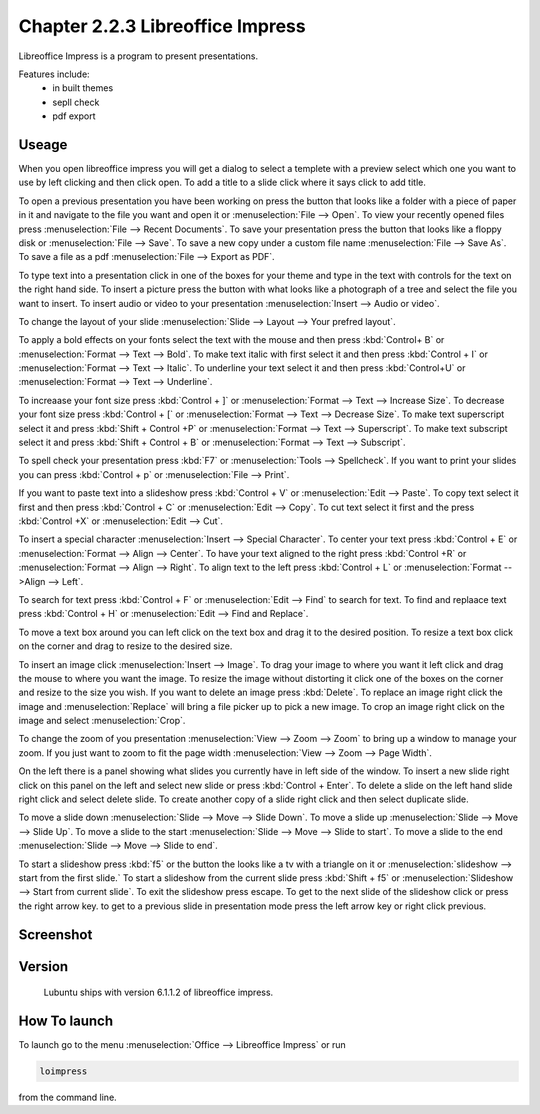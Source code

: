 Chapter 2.2.3 Libreoffice Impress
=================================

Libreoffice Impress is a program to present presentations. 

Features include:
 - in built themes
 - sepll check
 - pdf export

Useage
------
When you open libreoffice impress you will get a dialog to select a templete with a preview select which one you want to use by left clicking and then click open. To add a title to a slide click where it says click to add title. 

To open a previous presentation you have been working on press the button that looks like a folder with a piece of paper in it and navigate to the file you want and open it or :menuselection:`File --> Open`. To view your recently opened files press :menuselection:`File --> Recent Documents`. To save your presentation press the button that looks like a floppy disk or :menuselection:`File --> Save`. To save a new copy under a custom file name :menuselection:`File --> Save As`. To save a file as a pdf :menuselection:`File --> Export as PDF`.  

To type text into a presentation click in one of the boxes for your theme and type in the text with controls for the text on the right hand side. To insert a picture press the button with what looks like a photograph of a tree and select the file you want to insert. To insert audio or video to your presentation :menuselection:`Insert --> Audio or video`.

To change the layout of your slide :menuselection:`Slide --> Layout --> Your prefred layout`.

To apply a bold effects on your fonts select the text with the mouse and then press :kbd:`Control+ B` or :menuselection:`Format --> Text --> Bold`. To make text italic with first select it and then press :kbd:`Control + I` or :menuselection:`Format --> Text --> Italic`. To underline your text select it and then press :kbd:`Control+U` or :menuselection:`Format --> Text --> Underline`. 

To increaase your font size press :kbd:`Control + ]` or :menuselection:`Format --> Text --> Increase Size`. To decrease your font size press :kbd:`Control + [` or :menuselection:`Format --> Text --> Decrease Size`. To make text superscript select it and press :kbd:`Shift + Control +P` or :menuselection:`Format --> Text --> Superscript`. To make text subscript select it and press :kbd:`Shift + Control + B` or :menuselection:`Format --> Text --> Subscript`.

To spell check your presentation press :kbd:`F7` or :menuselection:`Tools --> Spellcheck`. If you want to print your slides you can press :kbd:`Control + p` or :menuselection:`File --> Print`. 

If you want to paste text into a slideshow press :kbd:`Control + V` or :menuselection:`Edit --> Paste`. To copy text select it first and then press :kbd:`Control + C` or :menuselection:`Edit --> Copy`. To cut text select it first and the press :kbd:`Control +X` or :menuselection:`Edit --> Cut`.

To insert a special character :menuselection:`Insert --> Special Character`. To center your text press :kbd:`Control + E` or :menuselection:`Format --> Align --> Center`. To have your text aligned to the right press :kbd:`Control +R` or :menuselection:`Format --> Align --> Right`. To align text to the left press :kbd:`Control + L` or :menuselection:`Format -->Align --> Left`. 

To search for text press :kbd:`Control + F` or :menuselection:`Edit --> Find` to search for text. To find and replaace text press :kbd:`Control + H` or :menuselection:`Edit --> Find and Replace`.

To move a text box around you can left click on the text box and drag it to the desired position. To resize a text box click on the corner and drag to resize to the desired size.

To insert an image click :menuselection:`Insert --> Image`. To drag your image to where you want it left click and drag the mouse to where you want the image. To resize the image without distorting it click one of the boxes on the corner and resize to the size you wish. If you want to delete an image press :kbd:`Delete`. To replace an image right click the image and :menuselection:`Replace` will bring a file picker up to pick a new image. To crop an image right click on the image and select :menuselection:`Crop`.  

To change the zoom of you presentation :menuselection:`View --> Zoom --> Zoom` to bring up a window to manage your zoom. If you just want to zoom to fit the page width :menuselection:`View --> Zoom --> Page Width`. 

On the left there is a panel showing what slides you currently have in left side of the window. To insert a new slide right click on this panel on the left and select new slide or press :kbd:`Control + Enter`. To delete a slide on the left hand slide right click and select delete slide. To create another copy of a slide right click and then select duplicate slide. 

To move a slide down :menuselection:`Slide --> Move --> Slide Down`. To move a slide up :menuselection:`Slide --> Move --> Slide Up`. To move a slide to the start :menuselection:`Slide --> Move --> Slide to start`. To move a slide to the end :menuselection:`Slide --> Move --> Slide to end`.

To start a slideshow press :kbd:`f5` or the button the looks like a tv with a triangle on it or :menuselection:`slideshow --> start from the first slide.` To start a slideshow from the current slide press :kbd:`Shift + f5` or :menuselection:`Slideshow --> Start from current slide`. To exit the slideshow press escape. To get to the next slide of the slideshow click or press the right arrow key. to get to a previous slide in presentation mode press the left arrow key or right click previous.    

Screenshot
----------
.. image:: libreoffice_impress.png

Version
-------
 Lubuntu ships with version 6.1.1.2 of libreoffice impress.

How To launch
-------------
To launch go to the menu :menuselection:`Office --> Libreoffice Impress` or run  

.. code:: 

   loimpress 

from the command line. 
